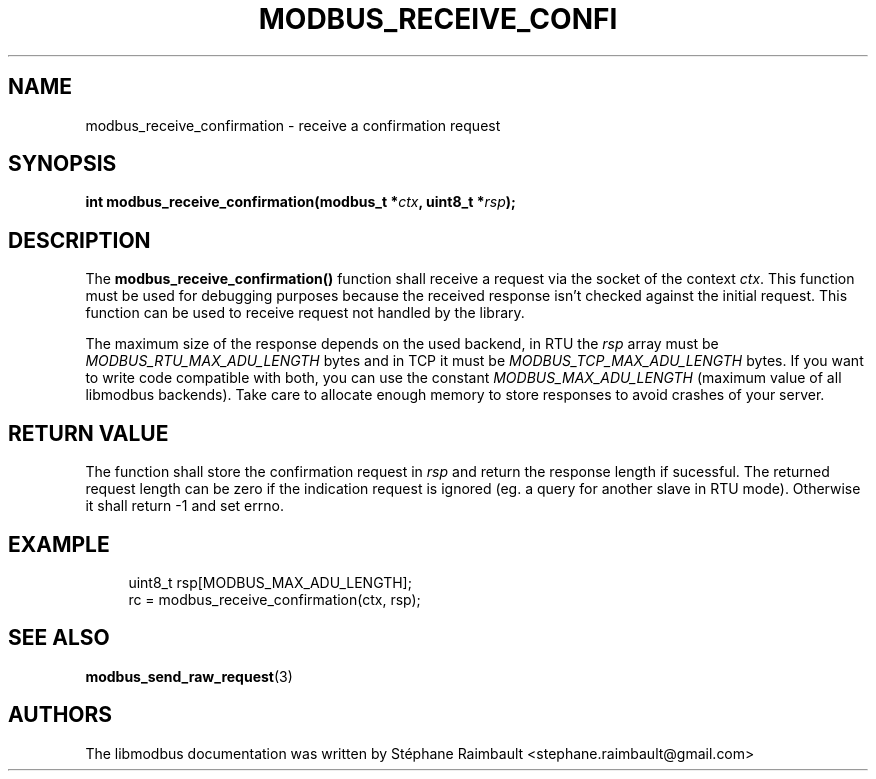'\" t
.\"     Title: modbus_receive_confirmation
.\"    Author: [see the "AUTHORS" section]
.\" Generator: DocBook XSL Stylesheets v1.78.1 <http://docbook.sf.net/>
.\"      Date: 06/26/2017
.\"    Manual: libmodbus Manual
.\"    Source: libmodbus v3.1.4
.\"  Language: English
.\"
.TH "MODBUS_RECEIVE_CONFI" "3" "06/26/2017" "libmodbus v3\&.1\&.4" "libmodbus Manual"
.\" -----------------------------------------------------------------
.\" * Define some portability stuff
.\" -----------------------------------------------------------------
.\" ~~~~~~~~~~~~~~~~~~~~~~~~~~~~~~~~~~~~~~~~~~~~~~~~~~~~~~~~~~~~~~~~~
.\" http://bugs.debian.org/507673
.\" http://lists.gnu.org/archive/html/groff/2009-02/msg00013.html
.\" ~~~~~~~~~~~~~~~~~~~~~~~~~~~~~~~~~~~~~~~~~~~~~~~~~~~~~~~~~~~~~~~~~
.ie \n(.g .ds Aq \(aq
.el       .ds Aq '
.\" -----------------------------------------------------------------
.\" * set default formatting
.\" -----------------------------------------------------------------
.\" disable hyphenation
.nh
.\" disable justification (adjust text to left margin only)
.ad l
.\" -----------------------------------------------------------------
.\" * MAIN CONTENT STARTS HERE *
.\" -----------------------------------------------------------------
.SH "NAME"
modbus_receive_confirmation \- receive a confirmation request
.SH "SYNOPSIS"
.sp
\fBint modbus_receive_confirmation(modbus_t *\fR\fB\fIctx\fR\fR\fB, uint8_t *\fR\fB\fIrsp\fR\fR\fB);\fR
.SH "DESCRIPTION"
.sp
The \fBmodbus_receive_confirmation()\fR function shall receive a request via the socket of the context \fIctx\fR\&. This function must be used for debugging purposes because the received response isn\(cqt checked against the initial request\&. This function can be used to receive request not handled by the library\&.
.sp
The maximum size of the response depends on the used backend, in RTU the \fIrsp\fR array must be \fIMODBUS_RTU_MAX_ADU_LENGTH\fR bytes and in TCP it must be \fIMODBUS_TCP_MAX_ADU_LENGTH\fR bytes\&. If you want to write code compatible with both, you can use the constant \fIMODBUS_MAX_ADU_LENGTH\fR (maximum value of all libmodbus backends)\&. Take care to allocate enough memory to store responses to avoid crashes of your server\&.
.SH "RETURN VALUE"
.sp
The function shall store the confirmation request in \fIrsp\fR and return the response length if sucessful\&. The returned request length can be zero if the indication request is ignored (eg\&. a query for another slave in RTU mode)\&. Otherwise it shall return \-1 and set errno\&.
.SH "EXAMPLE"
.sp
.if n \{\
.RS 4
.\}
.nf
uint8_t rsp[MODBUS_MAX_ADU_LENGTH];
rc = modbus_receive_confirmation(ctx, rsp);
.fi
.if n \{\
.RE
.\}
.SH "SEE ALSO"
.sp
\fBmodbus_send_raw_request\fR(3)
.SH "AUTHORS"
.sp
The libmodbus documentation was written by Stéphane Raimbault <stephane\&.raimbault@gmail\&.com>
